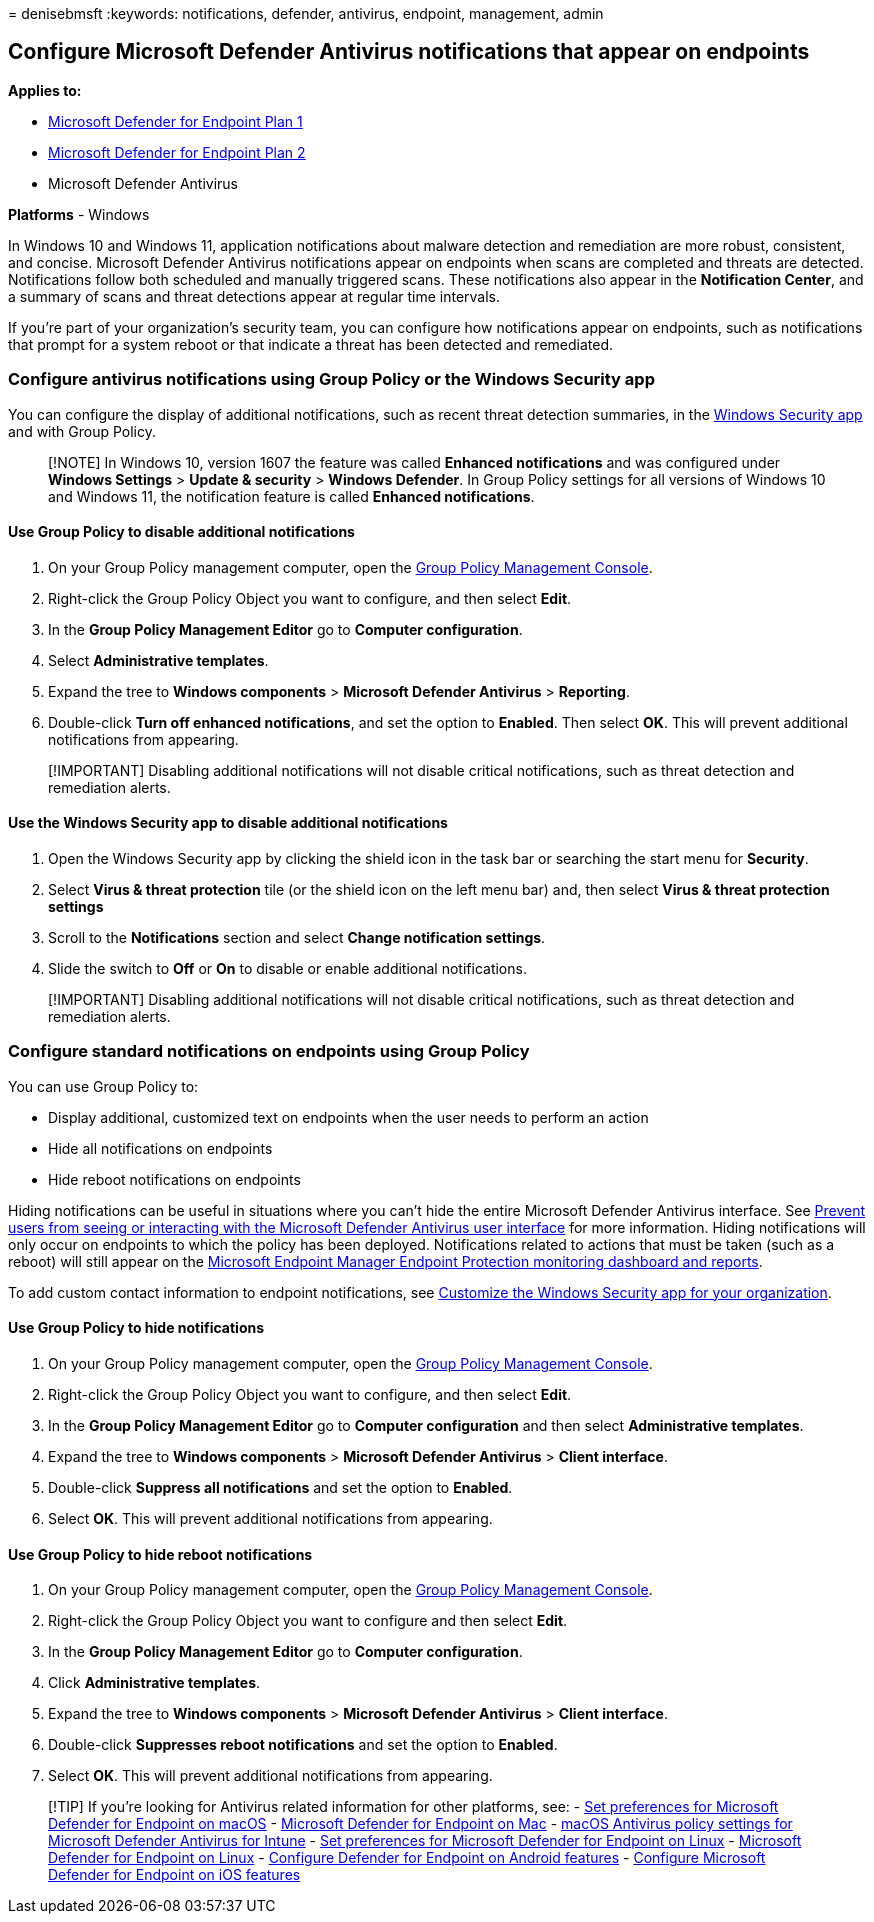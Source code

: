 = 
denisebmsft
:keywords: notifications, defender, antivirus, endpoint, management,
admin

== Configure Microsoft Defender Antivirus notifications that appear on endpoints

*Applies to:*

* https://go.microsoft.com/fwlink/p/?linkid=2154037[Microsoft Defender
for Endpoint Plan 1]
* https://go.microsoft.com/fwlink/p/?linkid=2154037[Microsoft Defender
for Endpoint Plan 2]
* Microsoft Defender Antivirus

*Platforms* - Windows

In Windows 10 and Windows 11, application notifications about malware
detection and remediation are more robust, consistent, and concise.
Microsoft Defender Antivirus notifications appear on endpoints when
scans are completed and threats are detected. Notifications follow both
scheduled and manually triggered scans. These notifications also appear
in the *Notification Center*, and a summary of scans and threat
detections appear at regular time intervals.

If you’re part of your organization’s security team, you can configure
how notifications appear on endpoints, such as notifications that prompt
for a system reboot or that indicate a threat has been detected and
remediated.

=== Configure antivirus notifications using Group Policy or the Windows Security app

You can configure the display of additional notifications, such as
recent threat detection summaries, in the
link:microsoft-defender-security-center-antivirus.md[Windows Security
app] and with Group Policy.

____
[!NOTE] In Windows 10, version 1607 the feature was called *Enhanced
notifications* and was configured under *Windows Settings* > *Update &
security* > *Windows Defender*. In Group Policy settings for all
versions of Windows 10 and Windows 11, the notification feature is
called *Enhanced notifications*.
____

==== Use Group Policy to disable additional notifications

[arabic]
. On your Group Policy management computer, open the
link:/previous-versions/windows/it-pro/windows-server-2008-R2-and-2008/cc731212(v=ws.11)[Group
Policy Management Console].
. Right-click the Group Policy Object you want to configure, and then
select *Edit*.
. In the *Group Policy Management Editor* go to *Computer
configuration*.
. Select *Administrative templates*.
. Expand the tree to *Windows components* > *Microsoft Defender
Antivirus* > *Reporting*.
. Double-click *Turn off enhanced notifications*, and set the option to
*Enabled*. Then select *OK*. This will prevent additional notifications
from appearing.

____
[!IMPORTANT] Disabling additional notifications will not disable
critical notifications, such as threat detection and remediation alerts.
____

==== Use the Windows Security app to disable additional notifications

[arabic]
. Open the Windows Security app by clicking the shield icon in the task
bar or searching the start menu for *Security*.
. Select *Virus & threat protection* tile (or the shield icon on the
left menu bar) and, then select *Virus & threat protection settings*
. Scroll to the *Notifications* section and select *Change notification
settings*.
. Slide the switch to *Off* or *On* to disable or enable additional
notifications.

____
[!IMPORTANT] Disabling additional notifications will not disable
critical notifications, such as threat detection and remediation alerts.
____

=== Configure standard notifications on endpoints using Group Policy

You can use Group Policy to:

* Display additional, customized text on endpoints when the user needs
to perform an action
* Hide all notifications on endpoints
* Hide reboot notifications on endpoints

Hiding notifications can be useful in situations where you can’t hide
the entire Microsoft Defender Antivirus interface. See
link:prevent-end-user-interaction-microsoft-defender-antivirus.md[Prevent
users from seeing or interacting with the Microsoft Defender Antivirus
user interface] for more information. Hiding notifications will only
occur on endpoints to which the policy has been deployed. Notifications
related to actions that must be taken (such as a reboot) will still
appear on the
link:/configmgr/protect/deploy-use/monitor-endpoint-protection[Microsoft
Endpoint Manager Endpoint Protection monitoring dashboard and reports].

To add custom contact information to endpoint notifications, see
link:/windows/security/threat-protection/windows-defender-security-center/windows-defender-security-center[Customize
the Windows Security app for your organization].

==== Use Group Policy to hide notifications

[arabic]
. On your Group Policy management computer, open the
link:/previous-versions/windows/it-pro/windows-server-2008-R2-and-2008/cc731212(v=ws.11)[Group
Policy Management Console].
. Right-click the Group Policy Object you want to configure, and then
select *Edit*.
. In the *Group Policy Management Editor* go to *Computer configuration*
and then select *Administrative templates*.
. Expand the tree to *Windows components* > *Microsoft Defender
Antivirus* > *Client interface*.
. Double-click *Suppress all notifications* and set the option to
*Enabled*.
. Select *OK*. This will prevent additional notifications from
appearing.

==== Use Group Policy to hide reboot notifications

[arabic]
. On your Group Policy management computer, open the
link:/previous-versions/windows/it-pro/windows-server-2008-R2-and-2008/cc731212(v=ws.11)[Group
Policy Management Console].
. Right-click the Group Policy Object you want to configure and then
select *Edit*.
. In the *Group Policy Management Editor* go to *Computer
configuration*.
. Click *Administrative templates*.
. Expand the tree to *Windows components* > *Microsoft Defender
Antivirus* > *Client interface*.
. Double-click *Suppresses reboot notifications* and set the option to
*Enabled*.
. Select *OK*. This will prevent additional notifications from
appearing.

____
{empty}[!TIP] If you’re looking for Antivirus related information for
other platforms, see: - link:mac-preferences.md[Set preferences for
Microsoft Defender for Endpoint on macOS] -
link:microsoft-defender-endpoint-mac.md[Microsoft Defender for Endpoint
on Mac] -
link:/mem/intune/protect/antivirus-microsoft-defender-settings-macos[macOS
Antivirus policy settings for Microsoft Defender Antivirus for Intune] -
link:linux-preferences.md[Set preferences for Microsoft Defender for
Endpoint on Linux] - link:microsoft-defender-endpoint-linux.md[Microsoft
Defender for Endpoint on Linux] - link:android-configure.md[Configure
Defender for Endpoint on Android features] -
link:ios-configure-features.md[Configure Microsoft Defender for Endpoint
on iOS features]
____
